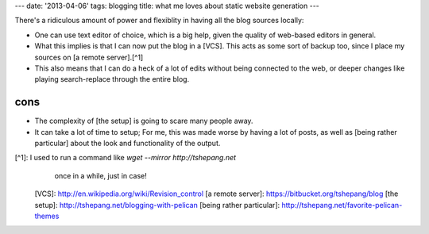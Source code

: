 ---
date: '2013-04-06'
tags: blogging
title: what me loves about static website generation
---

There\'s a ridiculous amount of power and flexiblity in having all the
blog sources locally:

-   One can use text editor of choice, which is a big help, given the
    quality of web-based editors in general.
-   What this implies is that I can now put the blog in a [VCS]. This
    acts as some sort of backup too, since I place my sources on [a
    remote server].[^1]
-   This also means that I can do a heck of a lot of edits without being
    connected to the web, or deeper changes like playing search-replace
    through the entire blog.

cons
====

-   The complexity of [the setup] is going to scare many people away.
-   It can take a lot of time to setup; For me, this was made worse by
    having a lot of posts, as well as [being rather particular] about
    the look and functionality of the output.

[^1]: I used to run a command like `wget --mirror http://tshepang.net`
    once in a while, just in case!

  [VCS]: http://en.wikipedia.org/wiki/Revision_control
  [a remote server]: https://bitbucket.org/tshepang/blog
  [the setup]: http://tshepang.net/blogging-with-pelican
  [being rather particular]: http://tshepang.net/favorite-pelican-themes
